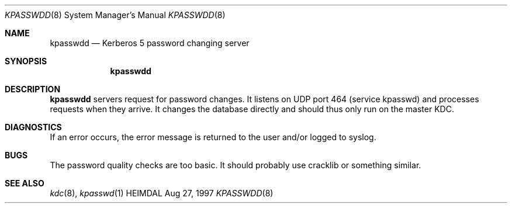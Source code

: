 .\" $Id$
.\"
.Dd Aug 27, 1997
.Dt KPASSWDD 8
.Os HEIMDAL
.Sh NAME
.Nm kpasswdd
.Nd
Kerberos 5 password changing server
.Sh SYNOPSIS
.Nm
.Sh DESCRIPTION
.Nm
servers request for password changes. It listens on UDP port 464
(service kpasswd) and processes requests when they arrive. It changes
the database directly and should thus only run on the master KDC.
.Sh DIAGNOSTICS
If an error occurs, the error message is returned to the user and/or
logged to syslog.
.Sh BUGS
The password quality checks are too basic. It should probably use
cracklib or something similar.
.Sh SEE ALSO
.Xr kdc 8 ,
.Xr kpasswd 1
